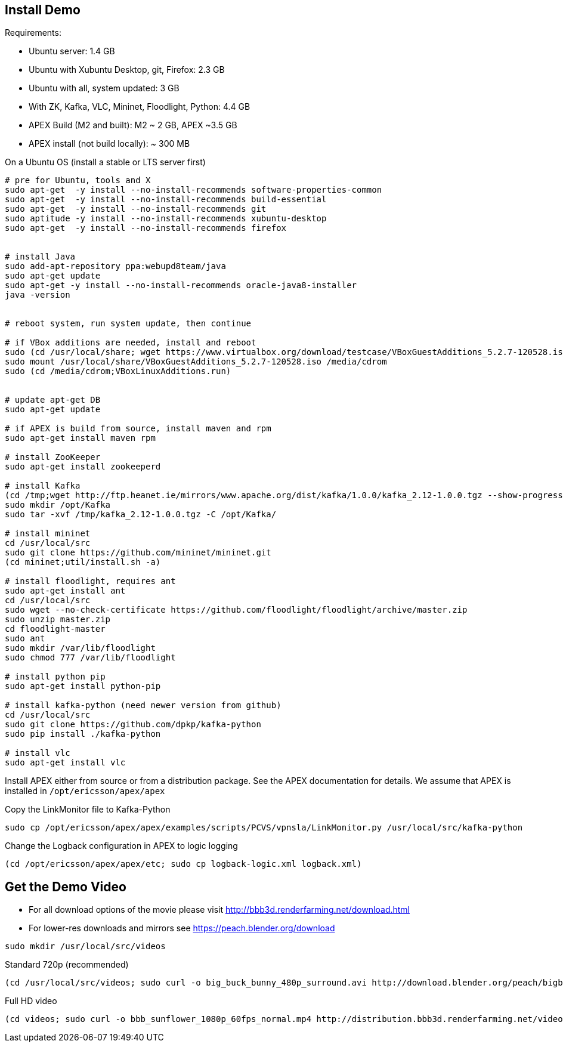 == Install Demo

Requirements:

* Ubuntu server: 1.4 GB
* Ubuntu with Xubuntu Desktop, git, Firefox: 2.3 GB
* Ubuntu with all, system updated: 3 GB
* With ZK, Kafka, VLC, Mininet, Floodlight, Python: 4.4 GB
* APEX Build (M2 and built): M2 ~ 2 GB, APEX ~3.5 GB
* APEX install (not build locally): ~ 300 MB


On a Ubuntu OS (install a stable or LTS server first)

----
# pre for Ubuntu, tools and X
sudo apt-get  -y install --no-install-recommends software-properties-common
sudo apt-get  -y install --no-install-recommends build-essential
sudo apt-get  -y install --no-install-recommends git
sudo aptitude -y install --no-install-recommends xubuntu-desktop
sudo apt-get  -y install --no-install-recommends firefox


# install Java
sudo add-apt-repository ppa:webupd8team/java
sudo apt-get update
sudo apt-get -y install --no-install-recommends oracle-java8-installer
java -version


# reboot system, run system update, then continue

# if VBox additions are needed, install and reboot
sudo (cd /usr/local/share; wget https://www.virtualbox.org/download/testcase/VBoxGuestAdditions_5.2.7-120528.iso)
sudo mount /usr/local/share/VBoxGuestAdditions_5.2.7-120528.iso /media/cdrom
sudo (cd /media/cdrom;VBoxLinuxAdditions.run)


# update apt-get DB
sudo apt-get update

# if APEX is build from source, install maven and rpm
sudo apt-get install maven rpm

# install ZooKeeper
sudo apt-get install zookeeperd

# install Kafka
(cd /tmp;wget http://ftp.heanet.ie/mirrors/www.apache.org/dist/kafka/1.0.0/kafka_2.12-1.0.0.tgz --show-progress)
sudo mkdir /opt/Kafka
sudo tar -xvf /tmp/kafka_2.12-1.0.0.tgz -C /opt/Kafka/

# install mininet
cd /usr/local/src
sudo git clone https://github.com/mininet/mininet.git
(cd mininet;util/install.sh -a)

# install floodlight, requires ant
sudo apt-get install ant
cd /usr/local/src
sudo wget --no-check-certificate https://github.com/floodlight/floodlight/archive/master.zip
sudo unzip master.zip
cd floodlight-master
sudo ant
sudo mkdir /var/lib/floodlight
sudo chmod 777 /var/lib/floodlight

# install python pip
sudo apt-get install python-pip

# install kafka-python (need newer version from github)
cd /usr/local/src
sudo git clone https://github.com/dpkp/kafka-python
sudo pip install ./kafka-python

# install vlc
sudo apt-get install vlc
----

Install APEX either from source or from a distribution package.
See the APEX documentation for details.
We assume that APEX is installed in `/opt/ericsson/apex/apex`

Copy the LinkMonitor file to Kafka-Python

----
sudo cp /opt/ericsson/apex/apex/examples/scripts/PCVS/vpnsla/LinkMonitor.py /usr/local/src/kafka-python
----

Change the Logback configuration in APEX to logic logging

----
(cd /opt/ericsson/apex/apex/etc; sudo cp logback-logic.xml logback.xml)
----


== Get the Demo Video

* For all download options of the movie please visit link:http://bbb3d.renderfarming.net/download.html[]
* For lower-res downloads and mirrors see link:https://peach.blender.org/download[]

----
sudo mkdir /usr/local/src/videos
----


Standard 720p (recommended)

----
(cd /usr/local/src/videos; sudo curl -o big_buck_bunny_480p_surround.avi http://download.blender.org/peach/bigbuckbunny_movies/big_buck_bunny_480p_surround-fix.avi)
----


Full HD video

----
(cd videos; sudo curl -o bbb_sunflower_1080p_60fps_normal.mp4 http://distribution.bbb3d.renderfarming.net/video/mp4/bbb_sunflower_1080p_60fps_normal.mp4)
----


